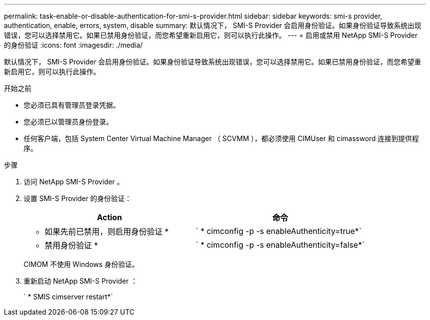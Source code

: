 ---
permalink: task-enable-or-disable-authentication-for-smi-s-provider.html 
sidebar: sidebar 
keywords: smi-s provider, authentication, enable, errors, system, disable 
summary: 默认情况下， SMI-S Provider 会启用身份验证。如果身份验证导致系统出现错误，您可以选择禁用它。如果已禁用身份验证，而您希望重新启用它，则可以执行此操作。 
---
= 启用或禁用 NetApp SMI-S Provider 的身份验证
:icons: font
:imagesdir: ./media/


[role="lead"]
默认情况下， SMI-S Provider 会启用身份验证。如果身份验证导致系统出现错误，您可以选择禁用它。如果已禁用身份验证，而您希望重新启用它，则可以执行此操作。

.开始之前
* 您必须已具有管理员登录凭据。
* 您必须已以管理员身份登录。
* 任何客户端，包括 System Center Virtual Machine Manager （ SCVMM ），都必须使用 CIMUser 和 cimassword 连接到提供程序。


.步骤
. 访问 NetApp SMI-S Provider 。
. 设置 SMI-S Provider 的身份验证：
+
[cols="2*"]
|===
| Action | 命令 


 a| 
* 如果先前已禁用，则启用身份验证 *
 a| 
` * cimconfig -p -s enableAuthenticity=true*`



 a| 
* 禁用身份验证 *
 a| 
` * cimconfig -p -s enableAuthenticity=false*`

|===
+
CIMOM 不使用 Windows 身份验证。

. 重新启动 NetApp SMI-S Provider ：
+
` * SMIS cimserver restart*`


